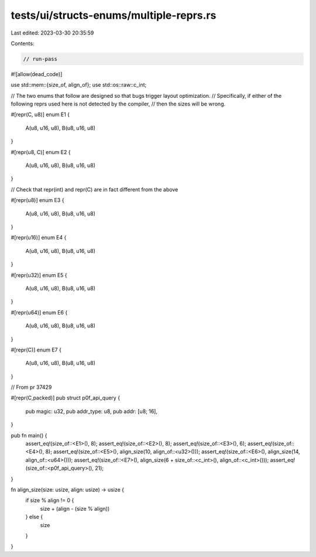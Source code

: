 tests/ui/structs-enums/multiple-reprs.rs
========================================

Last edited: 2023-03-30 20:35:59

Contents:

.. code-block:: rs

    // run-pass

#![allow(dead_code)]

use std::mem::{size_of, align_of};
use std::os::raw::c_int;

// The two enums that follow are designed so that bugs trigger layout optimization.
// Specifically, if either of the following reprs used here is not detected by the compiler,
// then the sizes will be wrong.

#[repr(C, u8)]
enum E1 {
    A(u8, u16, u8),
    B(u8, u16, u8)
}

#[repr(u8, C)]
enum E2 {
    A(u8, u16, u8),
    B(u8, u16, u8)
}

// Check that repr(int) and repr(C) are in fact different from the above

#[repr(u8)]
enum E3 {
    A(u8, u16, u8),
    B(u8, u16, u8)
}

#[repr(u16)]
enum E4 {
    A(u8, u16, u8),
    B(u8, u16, u8)
}

#[repr(u32)]
enum E5 {
    A(u8, u16, u8),
    B(u8, u16, u8)
}

#[repr(u64)]
enum E6 {
    A(u8, u16, u8),
    B(u8, u16, u8)
}

#[repr(C)]
enum E7 {
    A(u8, u16, u8),
    B(u8, u16, u8)
}

// From pr 37429

#[repr(C,packed)]
pub struct p0f_api_query {
    pub magic: u32,
    pub addr_type: u8,
    pub addr: [u8; 16],
}

pub fn main() {
    assert_eq!(size_of::<E1>(), 8);
    assert_eq!(size_of::<E2>(), 8);
    assert_eq!(size_of::<E3>(), 6);
    assert_eq!(size_of::<E4>(), 8);
    assert_eq!(size_of::<E5>(), align_size(10, align_of::<u32>()));
    assert_eq!(size_of::<E6>(), align_size(14, align_of::<u64>()));
    assert_eq!(size_of::<E7>(), align_size(6 + size_of::<c_int>(), align_of::<c_int>()));
    assert_eq!(size_of::<p0f_api_query>(), 21);
}

fn align_size(size: usize, align: usize) -> usize {
    if size % align != 0 {
        size + (align - (size % align))
    } else {
        size
    }
}


